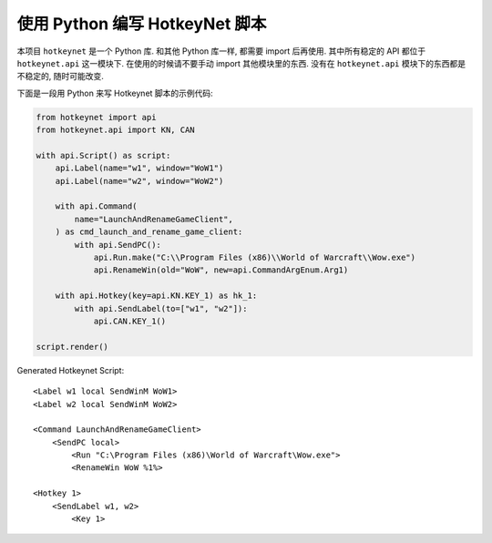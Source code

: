 使用 Python 编写 HotkeyNet 脚本
==============================================================================
本项目 ``hotkeynet`` 是一个 Python 库. 和其他 Python 库一样, 都需要 import 后再使用. 其中所有稳定的 API 都位于 ``hotkeynet.api`` 这一模块下. 在使用的时候请不要手动 import 其他模块里的东西. 没有在 ``hotkeynet.api`` 模块下的东西都是不稳定的, 随时可能改变.

下面是一段用 Python 来写 Hotkeynet 脚本的示例代码:

.. code-block:: python

    from hotkeynet import api
    from hotkeynet.api import KN, CAN

    with api.Script() as script:
        api.Label(name="w1", window="WoW1")
        api.Label(name="w2", window="WoW2")

        with api.Command(
            name="LaunchAndRenameGameClient",
        ) as cmd_launch_and_rename_game_client:
            with api.SendPC():
                api.Run.make("C:\\Program Files (x86)\\World of Warcraft\\Wow.exe")
                api.RenameWin(old="WoW", new=api.CommandArgEnum.Arg1)

        with api.Hotkey(key=api.KN.KEY_1) as hk_1:
            with api.SendLabel(to=["w1", "w2"]):
                api.CAN.KEY_1()

    script.render()

Generated Hotkeynet Script::

    <Label w1 local SendWinM WoW1>
    <Label w2 local SendWinM WoW2>

    <Command LaunchAndRenameGameClient>
        <SendPC local>
            <Run "C:\Program Files (x86)\World of Warcraft\Wow.exe">
            <RenameWin WoW %1%>

    <Hotkey 1>
        <SendLabel w1, w2>
            <Key 1>
